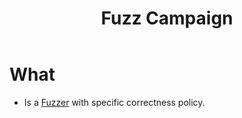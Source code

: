 :PROPERTIES:
:ID:       23a62027-e074-48ec-9708-6bd6ea871df8
:END:
#+title: Fuzz Campaign

* What
+ Is a [[id:6a2b2e61-567d-42ac-b16d-0effc686a772][Fuzzer]] with specific correctness policy.

